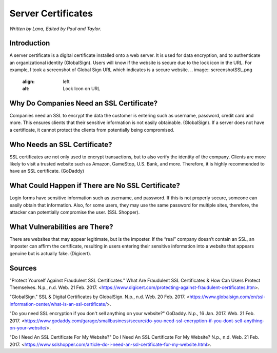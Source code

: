 Server Certificates
===================

*Written by Lana, Edited by Paul and Taylor.*

Introduction
-------------
A server certificate is a digital certificate installed onto a web server. It is used for data encryption, and to authenticate an organizational identity (GlobalSign). Users will know if the website is secure due to the lock icon in the URL. For example, I took a screenshot of Global Sign URL which indicates is a secure website. 
.. image:: screenshotSSL.png
		:align: left
		:alt: Lock Icon on URL

Why Do Companies Need an SSL Certificate?
------------------------------------------
Companies need an SSL to encrypt the data the customer is entering such as username, password, credit card and more. This ensures clients that their sensitive information is not easily obtainable. (GlobalSign). If a server does not have a certificate, it cannot protect the clients from potentially being compromised. 

Who Needs an SSL Certificate?
------------------------------
SSL certificates are not only used to encrypt transactions, but to also verify the identity of the company. Clients are more likely to visit a trusted website such as Amazon, GameStop, U.S. Bank, and more. Therefore, it is highly recommended to have an SSL certificate. (GoDaddy)

What Could Happen if There are No SSL Certificate?
--------------------------------------------------
Login forms have sensitive information such as username, and password. If this is not properly secure, someone can easily obtain that information. Also, for some users, they may use the same password for multiple sites, therefore, the attacker can potentially compromise the user. (SSL Shopper).

What Vulnerabilities are There? 
---------------------------------
There are websites that may appear legitimate, but is the imposter. If the “real” company doesn’t contain an SSL, an imposter can affirm the certificate, resulting in users entering their sensitive information into a website that appears genuine but is actually fake. (Digicert).


Sources
--------
"Protect Yourself Against Fraudulent SSL Certificates." What Are Fraudulent SSL Certificates & How Can Users Protect Themselves. N.p., n.d. Web. 21 Feb. 2017. <https://www.digicert.com/protecting-against-fraudulent-certificates.htm>.

"GlobalSign." SSL & Digital Certificates by GlobalSign. N.p., n.d. Web. 20 Feb. 2017. <https://www.globalsign.com/en/ssl-information-center/what-is-an-ssl-certificate/>.

"Do you need SSL encryption if you don't sell anything on your website?" GoDaddy. N.p., 16 Jan. 2017. Web. 21 Feb. 2017. <https://www.godaddy.com/garage/smallbusiness/secure/do-you-need-ssl-encryption-if-you-dont-sell-anything-on-your-website/>.

"Do I Need An SSL Certificate For My Website?" Do I Need An SSL Certificate For My Website? N.p., n.d. Web. 21 Feb. 2017. <https://www.sslshopper.com/article-do-i-need-an-ssl-certificate-for-my-website.html>.